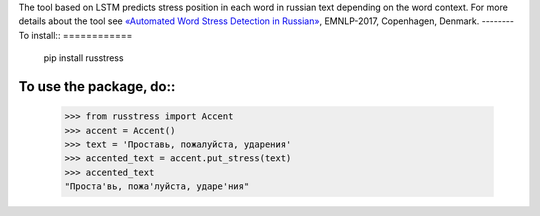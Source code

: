The tool based on LSTM predicts stress position in each word in russian text depending on the word context. 
For more details about the tool see `«Automated Word Stress Detection in Russian» <http://www.aclweb.org/anthology/W/W17/W17-4104.pdf>`_, EMNLP-2017, Copenhagen, Denmark.
--------
To install::
============
    pip install russtress
        
To use the package, do::
========================

    >>> from russtress import Accent
    >>> accent = Accent()
    >>> text = 'Проставь, пожалуйста, ударения'
    >>> accented_text = accent.put_stress(text)
    >>> accented_text
    "Проста'вь, пожа'луйста, ударе'ния"